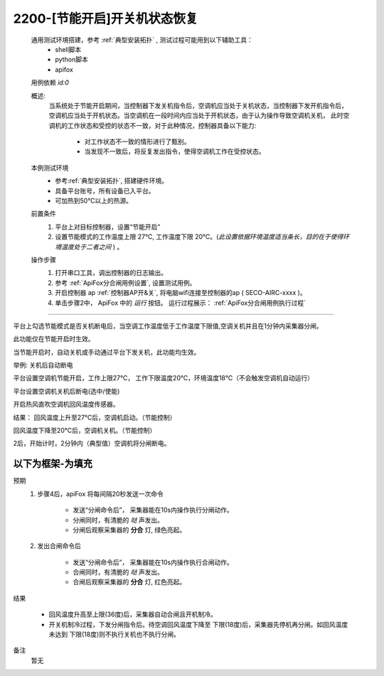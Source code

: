 2200-[节能开启]开关机状态恢复
==================================

    通用测试环境搭建，参考 :ref:`典型安装拓扑` , 测试过程可能用到以下辅助工具：
        * shell脚本
        * python脚本
        * apifox

    用例依赖 *id:0*

    概述:
        当系统处于节能开启期间，当控制器下发关机指令后，空调机应当处于关机状态，当控制器下发开机指令后，空调机应当处于开机状态。当空调机在一段时间内应当处于开机状态，由于认为操作导致空调机关机，
        此时空调机的工作状态和受控的状态不一致，对于此种情况，控制器具备以下能力:
            * 对工作状态不一致的情形进行了甄别。
            * 当发现不一致后，将反复发出指令，使得空调机工作在受控状态。

    本例测试环境
        * 参考\ :ref:`典型安装拓扑`, 搭建硬件环境。
        * 具备平台账号，所有设备已入平台。
        * 可加热到50℃以上的热源。

    前置条件
        #. 平台上对目标控制器，设置“节能开启”
        #. 设置节能模式的工作温度上限 27℃, 工作温度下限 20℃。(\ *此设置依据环境温度适当条长，目的在于使得环境温度处于二者之间*\  ) 。

    操作步骤
        #. 打开串口工具，调出控制器的日志输出。
        #. 参考 :ref:`ApiFox分合闸用例设置`, 设置测试用例。
        #. 开启控制器 ap :ref:`控制器AP开&关`, 将电脑wifi连接至控制器的ap ( SECO-AIRC-xxxx )。
        #. 单击步骤2中， ApiFox 中的 *运行* 按钮。 运行过程展示： :ref:`ApiFox分合闸用例执行过程`

---------

平台上勾选节能模式是否关机断电后，当空调工作温度低于工作温度下限值,空调关机并且在1分钟内采集器分闸。

此功能仅在节能开启时生效。

当节能开启时，自动关机或手动通过平台下发关机，此功能均生效。

举例: 关机后自动断电

平台设置空调机节能开启，工作上限27℃， 工作下限温度20℃，环境温度18℃（不会触发空调机自动运行）

平台设置空调机关机后断电(选中/使能)

开启热风直吹空调机回风温度传感器。

结果：
回风温度上升至27℃后，空调机启动。（节能控制）

回风温度下降至20℃后，空调机关机。（节能控制）

2后，开始计时，2分钟内（典型值）空调机将分闸断电。


以下为框架-为填充
-------------------





预期
    1. 步骤4后，apiFox 将每间隔20秒发送一次命令

        * 发送“分闸命令后”， 采集器能在10s内操作执行分闸动作。
        * 分闸同时，有清脆的 *哒* 声发出。
        * 分闸后观察采集器的 **分合** 灯, 绿色亮起。
    #. 发出合闸命令后

        * 发送“分闸命令后”， 采集器能在10s内操作执行合闸动作。
        * 合闸同时，有清脆的 *哒* 声发出。
        * 合闸后观察采集器的 **分合** 灯, 红色亮起。

结果

    * 回风温度升高至上限(36度)后，采集器自动合闸且开机制冷。
    * 开关机制冷过程，下发分闸指令后。待空调回风温度下降至 下限(18度)后，采集器先停机再分闸。如回风温度未达到 下限(18度)则不执行关机也不执行分闸。

备注
    暂无